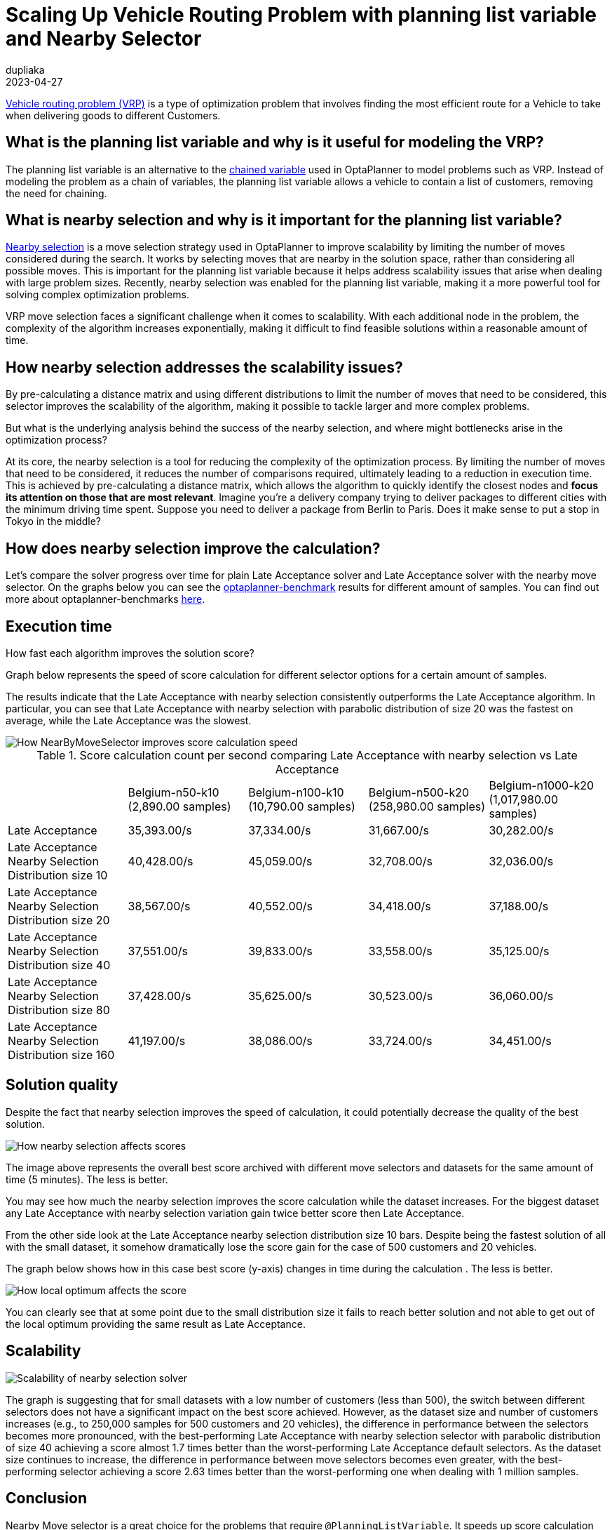 = Scaling Up Vehicle Routing Problem with planning list variable and Nearby Selector
dupliaka
2023-04-27
:page-interpolate: true
:jbake-type: post
:jbake-tags: insight, design, vehicle routing, move selector
:jbake-social_media_share_image: nearBySelection.png

https://www.optaplanner.org/docs/optaplanner/latest/use-cases-and-examples/use-cases-and-examples.html#vehicleRouting[Vehicle routing problem (VRP)] is a type of optimization problem that involves finding the most efficient route for a Vehicle to take when delivering goods to different Customers.

== What is the planning list variable and why is it useful for modeling the VRP?

The planning list variable is an alternative to the https://www.optaplanner.org/docs/optaplanner/latest/planner-configuration/planner-configuration.html#chainedPlanningVariable[chained variable] used in OptaPlanner to model problems such as VRP.
Instead of modeling the problem as a chain of variables, the planning list variable allows a vehicle to contain a list of customers, removing the need for chaining.

== What is nearby selection and why is it important for the planning list variable?

https://www.optaplanner.org/docs/optaplanner/latest/move-and-neighborhood-selection/move-and-neighborhood-selection.html#nearbySelection[Nearby selection] is a move selection strategy used in OptaPlanner to improve scalability by limiting the number of moves considered during the search.
It works by selecting moves that are nearby in the solution space, rather than considering all possible moves.
This is important for the planning list variable because it helps address scalability issues that arise when dealing with large problem sizes.
Recently, nearby selection was enabled for the planning list variable, making it a more powerful tool for solving complex optimization problems.

VRP move selection faces a significant challenge when it comes to scalability.
With each additional node in the problem, the complexity of the algorithm increases exponentially, making it difficult to find feasible solutions within a reasonable amount of time.

== How nearby selection addresses the scalability issues?

By pre-calculating a distance matrix and using different distributions to limit the number of moves that need to be considered, this selector improves the scalability of the algorithm, making it possible to tackle larger and more complex problems.

But what is the underlying analysis behind the success of the nearby selection, and where might bottlenecks arise in the optimization process?

At its core, the nearby selection is a tool for reducing the complexity of the optimization process.
By limiting the number of moves that need to be considered, it reduces the number of comparisons required, ultimately leading to a reduction in execution time.
This is achieved by pre-calculating a distance matrix, which allows the algorithm to quickly identify the closest nodes and *focus its attention on those that are most relevant*.
Imagine you're a delivery company trying to deliver packages to different cities with the minimum driving time spent.
Suppose you need to deliver a package from Berlin to Paris.
Does it make sense to put a stop in Tokyo in the middle?

== How does nearby selection improve the calculation?

Let's compare the solver progress over time for plain Late Acceptance solver and Late Acceptance solver with the nearby move selector.
On the graphs below you can see the https://github.com/kiegroup/optaplanner/blob/main/optaplanner-examples/src/main/resources/org/optaplanner/examples/vehiclerouting/optional/benchmark/vehicleRoutingBenchmarkConfigListNearby.xml[optaplanner-benchmark] results for different amount of samples.
You can find out more about optaplanner-benchmarks https://www.optaplanner.org/docs/optaplanner/latest/benchmarking-and-tweaking/benchmarking-and-tweaking.html[here].

== Execution time

How fast each algorithm improves the solution score?

Graph below represents the speed of score calculation for different selector options for a certain amount of samples.

The results indicate that the Late Acceptance with nearby selection consistently outperforms the Late Acceptance algorithm.
In particular, you can see that Late Acceptance with nearby selection with parabolic distribution of size 20 was the fastest on average, while the Late Acceptance was the slowest.

image::scoreCalculationSpeedPerSecondNearby.png[How NearByMoveSelector improves score calculation speed]

[#table1]
.Score calculation count per second comparing Late Acceptance with nearby selection vs Late Acceptance
|===
| ^.^|Belgium-n50-k10
(2,890.00 samples)|Belgium-n100-k10 (10,790.00 samples)|Belgium-n500-k20
(258,980.00 samples)|Belgium-n1000-k20 (1,017,980.00 samples)
|Late Acceptance                      >|35,393.00/s >|37,334.00/s >|31,667.00/s >|30,282.00/s
|Late Acceptance Nearby Selection Distribution size 10  >|40,428.00/s >|45,059.00/s >|32,708.00/s >|32,036.00/s
|Late Acceptance Nearby Selection Distribution size 20  >|38,567.00/s >|40,552.00/s >|34,418.00/s >|37,188.00/s
|Late Acceptance Nearby Selection Distribution size 40  >|37,551.00/s >|39,833.00/s >|33,558.00/s >|35,125.00/s
|Late Acceptance Nearby Selection Distribution size 80  >|37,428.00/s >|35,625.00/s >|30,523.00/s >|36,060.00/s
|Late Acceptance Nearby Selection Distribution size 160 >|41,197.00/s >|38,086.00/s >|33,724.00/s >|34,451.00/s
|===

== Solution quality

Despite the fact that nearby selection improves the speed of calculation, it could potentially decrease the quality of the best solution.

image::bestScoreNB.png[How nearby selection affects scores]

The image above represents the overall best score archived with different move selectors and datasets for the same amount of time (5 minutes).
The less is better.

You may see how much the nearby selection improves the score calculation while the dataset increases.
For the biggest dataset any Late Acceptance with nearby selection variation gain twice better score then Late Acceptance.

From the other side look at the Late Acceptance nearby selection distribution size 10 bars.
Despite being the fastest solution of all with the small dataset, it somehow dramatically lose the score gain for the case of 500 customers and 20 vehicles.

The graph below shows how in this case best score (y-axis) changes in time during the calculation . The less is better.

image::belgium-n500-k20BestScoreStatisticLevel.png[How local optimum affects the score]

You can clearly see that at some point due to the small distribution size it fails to reach better solution and not able to get out of the local optimum providing the same result as Late Acceptance.

== Scalability

image::bestScoreScalabilitySummaryLevel1.png[Scalability of nearby selection solver]

The graph is suggesting that for small datasets with a low number of customers (less than 500), the switch between different selectors does not have a significant impact on the best score achieved.
However, as the dataset size and number of customers increases (e.g., to 250,000 samples for 500 customers and 20 vehicles), the difference in performance between the selectors becomes more pronounced, with the best-performing Late Acceptance with nearby selection selector with parabolic distribution of size 40 achieving a score almost 1.7 times better than the worst-performing Late Acceptance default selectors.
As the dataset size continues to increase, the difference in performance between move selectors becomes even greater, with the best-performing selector achieving a score 2.63 times better than the worst-performing one when dealing with 1 million samples.

== Conclusion

Nearby Move selector is a great choice for the problems that require `@PlanningListVariable`.
It speeds up score calculation and scales better, which allows for tackling even more complex problems in the future, but it requires careful consideration of the trade-off between speed and quality.
